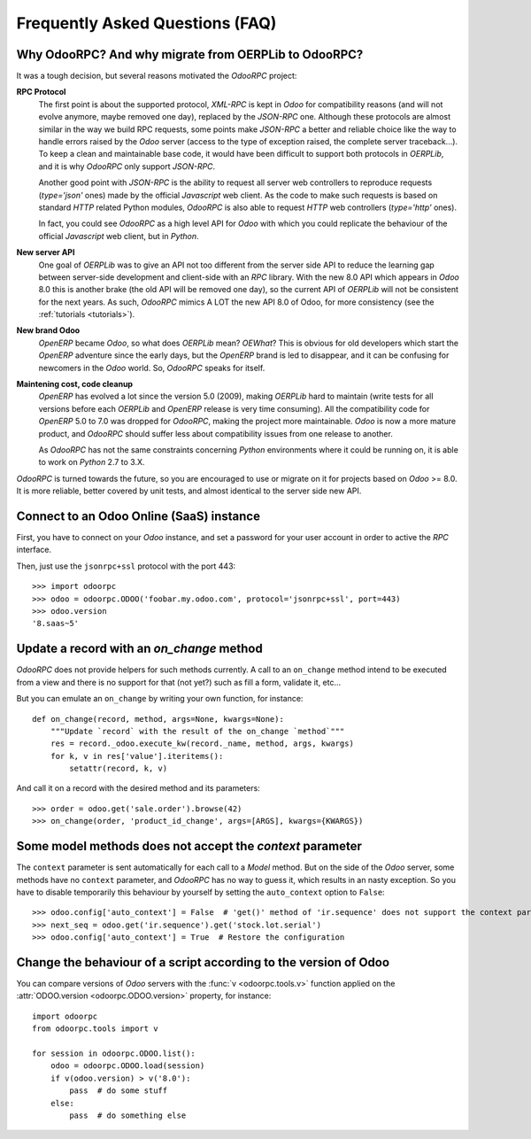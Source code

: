 .. _faq:

Frequently Asked Questions (FAQ)
================================

Why OdooRPC? And why migrate from OERPLib to OdooRPC?
-----------------------------------------------------

It was a tough decision, but several reasons motivated the `OdooRPC` project:

**RPC Protocol**
  The first point is about the supported protocol, `XML-RPC` is kept in `Odoo`
  for compatibility reasons (and will not evolve anymore, maybe removed one
  day), replaced by the `JSON-RPC` one. Although these
  protocols are almost similar in the way we build RPC requests, some points
  make `JSON-RPC` a better and reliable choice like the way to handle errors
  raised by the `Odoo` server (access to the type of exception raised, the
  complete server traceback...). To keep a clean and maintainable base code, it
  would have been difficult to support both protocols in `OERPLib`, and it is
  why `OdooRPC` only support `JSON-RPC`.

  Another good point with `JSON-RPC` is the ability to request all server web
  controllers to reproduce requests (`type='json'` ones) made by the official
  `Javascript` web client.
  As the code to make such requests is based on standard `HTTP` related Python
  modules, `OdooRPC` is also able to request `HTTP` web controllers
  (`type='http'` ones).

  In fact, you could see `OdooRPC` as a high level API for `Odoo` with which
  you could replicate the behaviour of the official `Javascript` web client,
  but in `Python`.

**New server API**
  One goal of `OERPLib` was to give an API not too different from the server
  side API to reduce the learning gap between server-side development and
  client-side with an `RPC` library. With the new 8.0 API which appears in
  `Odoo` 8.0 this is another brake (the old API will be removed one day), so
  the current API of `OERPLib` will not be consistent for the next years.
  As such, `OdooRPC` mimics A LOT the new API 8.0 of Odoo, for more
  consistency (see the :ref:`tutorials <tutorials>`).

**New brand Odoo**
  `OpenERP` became `Odoo`, so what does `OERPLib` mean? `OEWhat`? This is
  obvious for old developers which start the `OpenERP` adventure since the
  early days, but the `OpenERP` brand is led to disappear, and it can be
  confusing for newcomers in the `Odoo` world. So, `OdooRPC` speaks for
  itself.

**Maintening cost, code cleanup**
  `OpenERP` has evolved a lot since the version 5.0 (2009), making `OERPLib`
  hard to maintain (write tests for all versions before each `OERPLib` and
  `OpenERP` release is very time consuming). All the compatibility code for
  `OpenERP` 5.0 to 7.0 was dropped for `OdooRPC`, making the project more
  maintainable. `Odoo` is now a more mature product, and `OdooRPC` should
  suffer less about compatibility issues from one release to another.

  As `OdooRPC` has not the same constraints concerning `Python`
  environments where it could be running on, it is able to work on `Python`
  2.7 to 3.X.

`OdooRPC` is turned towards the future, so you are encouraged to use or migrate
on it for projects based on `Odoo` >= 8.0. It is more reliable, better covered
by unit tests, and almost identical to the server side new API.


Connect to an Odoo Online (SaaS) instance
-----------------------------------------

First, you have to connect on your `Odoo` instance, and set a password for
your user account in order to active the `RPC` interface.

Then, just use the ``jsonrpc+ssl`` protocol with the port 443::

    >>> import odoorpc
    >>> odoo = odoorpc.ODOO('foobar.my.odoo.com', protocol='jsonrpc+ssl', port=443)
    >>> odoo.version
    '8.saas~5'

Update a record with an `on_change` method
------------------------------------------

.. note:
    It is about the the old API (`on_change` statement declared in a XML view
    with its associated Python method).

`OdooRPC` does not provide helpers for such methods currently.
A call to an ``on_change`` method intend to be executed from a view and there
is no support for that (not yet?) such as fill a form, validate it, etc...

But you can emulate an ``on_change`` by writing your own function,
for instance::

    def on_change(record, method, args=None, kwargs=None):
        """Update `record` with the result of the on_change `method`"""
        res = record._odoo.execute_kw(record._name, method, args, kwargs)
        for k, v in res['value'].iteritems():
            setattr(record, k, v)

And call it on a record with the desired method and its parameters::

    >>> order = odoo.get('sale.order').browse(42)
    >>> on_change(order, 'product_id_change', args=[ARGS], kwargs={KWARGS})

Some model methods does not accept the `context` parameter
----------------------------------------------------------

The ``context`` parameter is sent automatically for each call to a `Model`
method. But on the side of the `Odoo` server, some methods have no ``context``
parameter, and `OdooRPC` has no way to guess it, which results in an nasty
exception. So you have to disable temporarily this behaviour by yourself by
setting the ``auto_context`` option to ``False``::

    >>> odoo.config['auto_context'] = False  # 'get()' method of 'ir.sequence' does not support the context parameter
    >>> next_seq = odoo.get('ir.sequence').get('stock.lot.serial')
    >>> odoo.config['auto_context'] = True  # Restore the configuration

Change the behaviour of a script according to the version of Odoo
-----------------------------------------------------------------

You can compare versions of `Odoo` servers with the :func:`v <odoorpc.tools.v>`
function applied on the :attr:`ODOO.version <odoorpc.ODOO.version>` property,
for instance::

    import odoorpc
    from odoorpc.tools import v

    for session in odoorpc.ODOO.list():
        odoo = odoorpc.ODOO.load(session)
        if v(odoo.version) > v('8.0'):
            pass  # do some stuff
        else:
            pass  # do something else
